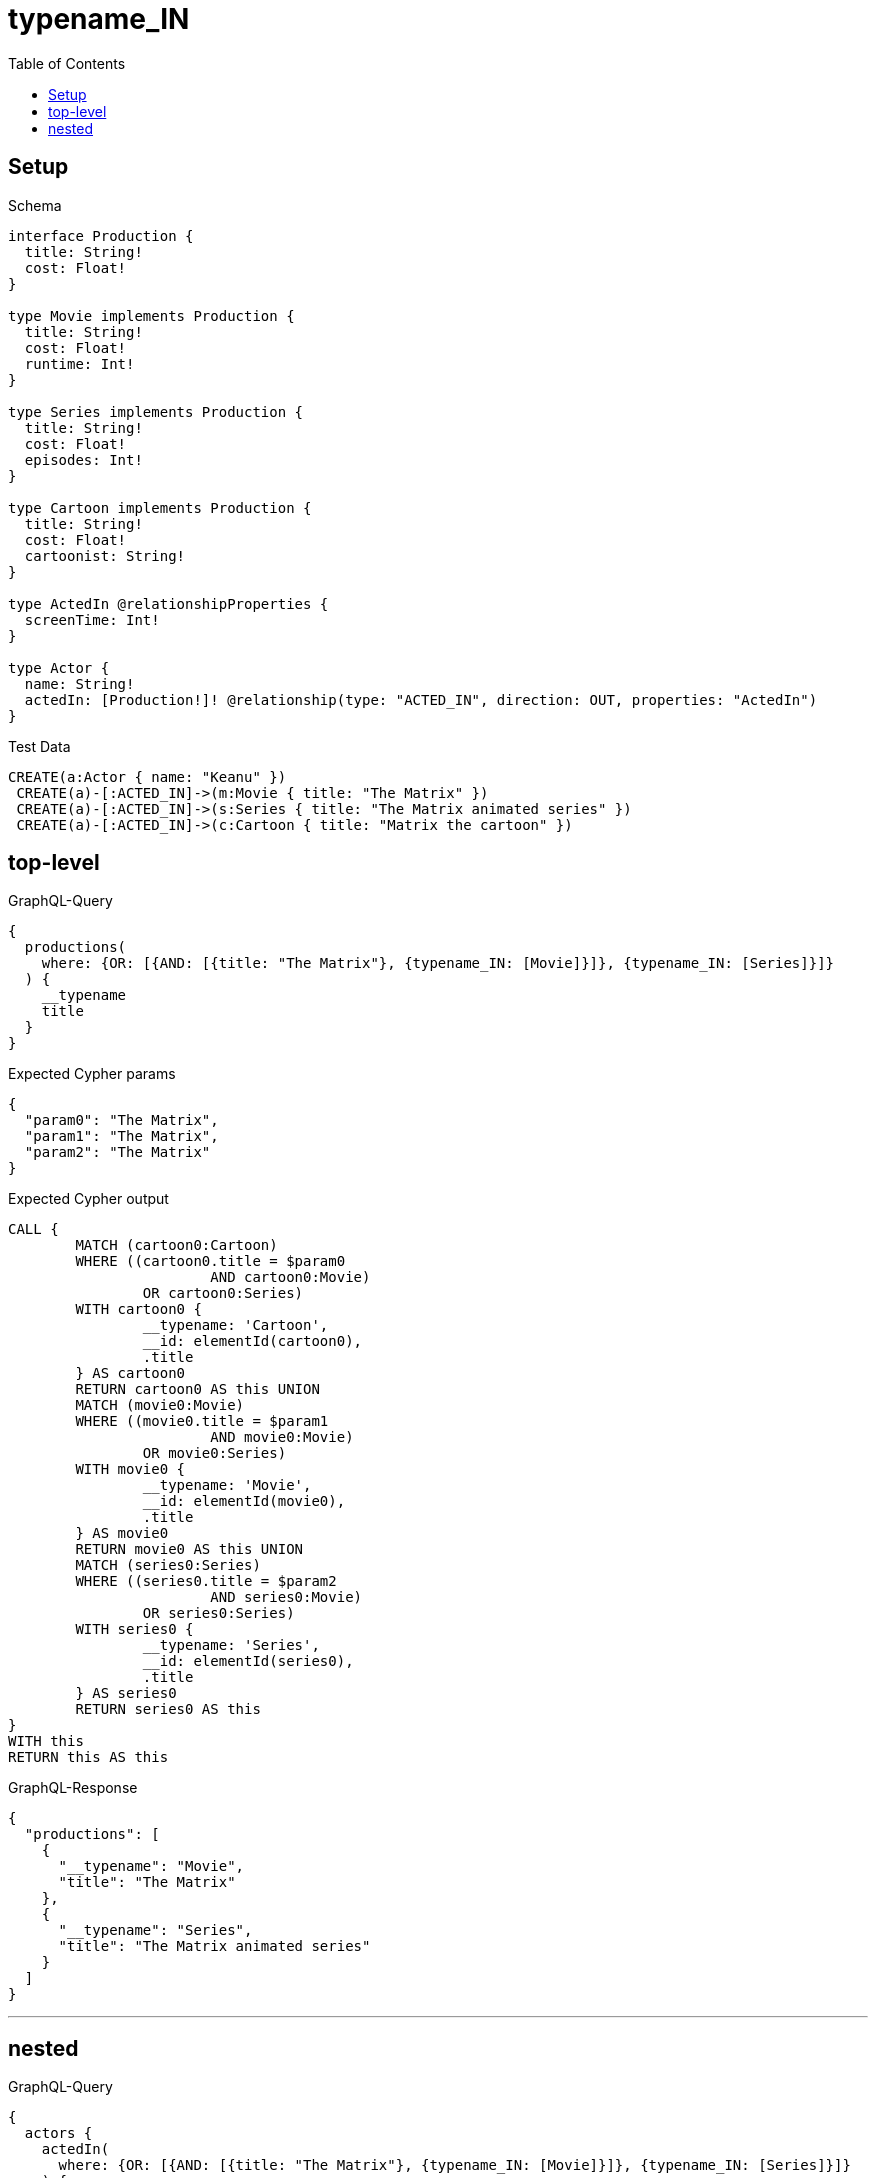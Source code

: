 :toc:
:toclevels: 42

= typename_IN

== Setup

.Schema
[source,graphql,schema=true]
----
interface Production {
  title: String!
  cost: Float!
}

type Movie implements Production {
  title: String!
  cost: Float!
  runtime: Int!
}

type Series implements Production {
  title: String!
  cost: Float!
  episodes: Int!
}

type Cartoon implements Production {
  title: String!
  cost: Float!
  cartoonist: String!
}

type ActedIn @relationshipProperties {
  screenTime: Int!
}

type Actor {
  name: String!
  actedIn: [Production!]! @relationship(type: "ACTED_IN", direction: OUT, properties: "ActedIn")
}
----

.Test Data
[source,cypher,test-data=true]
----
CREATE(a:Actor { name: "Keanu" })
 CREATE(a)-[:ACTED_IN]->(m:Movie { title: "The Matrix" })
 CREATE(a)-[:ACTED_IN]->(s:Series { title: "The Matrix animated series" })
 CREATE(a)-[:ACTED_IN]->(c:Cartoon { title: "Matrix the cartoon" })
----

== top-level

.GraphQL-Query
[source,graphql]
----
{
  productions(
    where: {OR: [{AND: [{title: "The Matrix"}, {typename_IN: [Movie]}]}, {typename_IN: [Series]}]}
  ) {
    __typename
    title
  }
}
----

.Expected Cypher params
[source,json]
----
{
  "param0": "The Matrix",
  "param1": "The Matrix",
  "param2": "The Matrix"
}
----

.Expected Cypher output
[source,cypher]
----
CALL {
	MATCH (cartoon0:Cartoon)
	WHERE ((cartoon0.title = $param0
			AND cartoon0:Movie)
		OR cartoon0:Series)
	WITH cartoon0 {
		__typename: 'Cartoon',
		__id: elementId(cartoon0),
		.title
	} AS cartoon0
	RETURN cartoon0 AS this UNION
	MATCH (movie0:Movie)
	WHERE ((movie0.title = $param1
			AND movie0:Movie)
		OR movie0:Series)
	WITH movie0 {
		__typename: 'Movie',
		__id: elementId(movie0),
		.title
	} AS movie0
	RETURN movie0 AS this UNION
	MATCH (series0:Series)
	WHERE ((series0.title = $param2
			AND series0:Movie)
		OR series0:Series)
	WITH series0 {
		__typename: 'Series',
		__id: elementId(series0),
		.title
	} AS series0
	RETURN series0 AS this
}
WITH this
RETURN this AS this
----

.GraphQL-Response
[source,json,response=true,ignore-order]
----
{
  "productions": [
    {
      "__typename": "Movie",
      "title": "The Matrix"
    },
    {
      "__typename": "Series",
      "title": "The Matrix animated series"
    }
  ]
}
----

'''

== nested

.GraphQL-Query
[source,graphql]
----
{
  actors {
    actedIn(
      where: {OR: [{AND: [{title: "The Matrix"}, {typename_IN: [Movie]}]}, {typename_IN: [Series]}]}
    ) {
      __typename
      title
    }
  }
}
----

.Expected Cypher params
[source,json]
----
{
  "param0": "The Matrix",
  "param1": "The Matrix",
  "param2": "The Matrix"
}
----

.Expected Cypher output
[source,cypher]
----
MATCH (this:Actor)
CALL {
	WITH this
	CALL {
		WITH *
		MATCH (this)-[actedIn0:ACTED_IN]->(cartoon0:Cartoon)
		WHERE ((cartoon0.title = $param0
				AND cartoon0:Movie)
			OR cartoon0:Series)
		WITH cartoon0 {
			__typename: 'Cartoon',
			__id: elementId(cartoon0),
			.title
		} AS cartoon0
		RETURN cartoon0 AS actedIn UNION
		WITH *
		MATCH (this)-[actedIn1:ACTED_IN]->(movie0:Movie)
		WHERE ((movie0.title = $param1
				AND movie0:Movie)
			OR movie0:Series)
		WITH movie0 {
			__typename: 'Movie',
			__id: elementId(movie0),
			.title
		} AS movie0
		RETURN movie0 AS actedIn UNION
		WITH *
		MATCH (this)-[actedIn2:ACTED_IN]->(series0:Series)
		WHERE ((series0.title = $param2
				AND series0:Movie)
			OR series0:Series)
		WITH series0 {
			__typename: 'Series',
			__id: elementId(series0),
			.title
		} AS series0
		RETURN series0 AS actedIn
	}
	WITH actedIn
	RETURN collect(actedIn) AS actedIn
}
RETURN this {
	actedIn: actedIn
} AS this
----

.GraphQL-Response
[source,json,response=true,ignore-order]
----
{
  "actors": [
    {
      "actedIn": [
        {
          "__typename": "Movie",
          "title": "The Matrix"
        },
        {
          "__typename": "Series",
          "title": "The Matrix animated series"
        }
      ]
    }
  ]
}
----

'''

